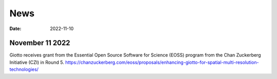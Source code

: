 ===========
News
===========

:Date: 2022-11-10


November 11 2022
================

Giotto receives grant from the Essential Open Source Software for Science (EOSS) program from the Chan Zuckerberg Initiative (CZI) in Round 5.
https://chanzuckerberg.com/eoss/proposals/enhancing-giotto-for-spatial-multi-resolution-technologies/
